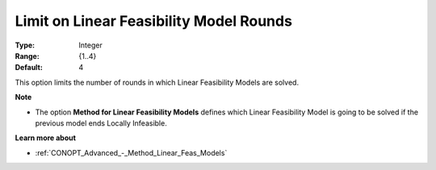 .. _CONOPT_Limits_-_Limit_Linear_Feas_Model_Rounds:

Limit on Linear Feasibility Model Rounds
========================================



:Type:	Integer	
:Range:	{1..4}	
:Default:	4	



This option limits the number of rounds in which Linear Feasibility Models are solved.



**Note** 

*	The option **Method for Linear Feasibility Models**  defines which Linear Feasibility Model is going to be solved if the previous model ends Locally Infeasible.




**Learn more about** 

*	:ref:`CONOPT_Advanced_-_Method_Linear_Feas_Models`  
